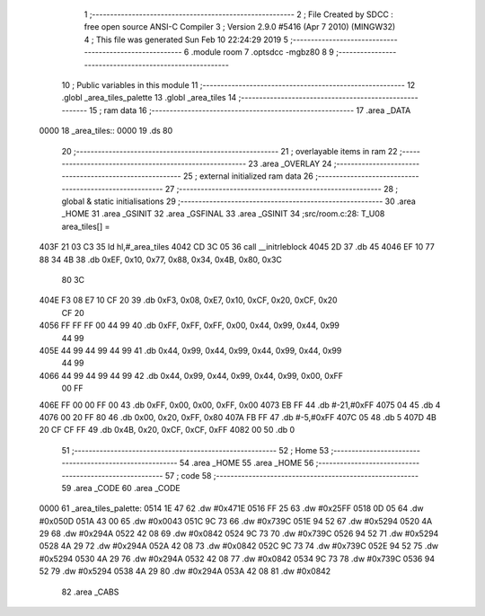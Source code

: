                               1 ;--------------------------------------------------------
                              2 ; File Created by SDCC : free open source ANSI-C Compiler
                              3 ; Version 2.9.0 #5416 (Apr  7 2010) (MINGW32)
                              4 ; This file was generated Sun Feb 10 22:24:29 2019
                              5 ;--------------------------------------------------------
                              6 	.module room
                              7 	.optsdcc -mgbz80
                              8 	
                              9 ;--------------------------------------------------------
                             10 ; Public variables in this module
                             11 ;--------------------------------------------------------
                             12 	.globl _area_tiles_palette
                             13 	.globl _area_tiles
                             14 ;--------------------------------------------------------
                             15 ;  ram data
                             16 ;--------------------------------------------------------
                             17 	.area _DATA
   0000                      18 _area_tiles::
   0000                      19 	.ds 80
                             20 ;--------------------------------------------------------
                             21 ; overlayable items in  ram 
                             22 ;--------------------------------------------------------
                             23 	.area _OVERLAY
                             24 ;--------------------------------------------------------
                             25 ; external initialized ram data
                             26 ;--------------------------------------------------------
                             27 ;--------------------------------------------------------
                             28 ; global & static initialisations
                             29 ;--------------------------------------------------------
                             30 	.area _HOME
                             31 	.area _GSINIT
                             32 	.area _GSFINAL
                             33 	.area _GSINIT
                             34 ;src/room.c:28: T_U08 area_tiles[] =
   403F 21 03 C3             35 	ld	hl,#_area_tiles
   4042 CD 3C 05             36 	call	__initrleblock
   4045 2D                   37 	.db	45
   4046 EF 10 77 88 34 4B    38 	.db	0xEF, 0x10, 0x77, 0x88, 0x34, 0x4B, 0x80, 0x3C
        80 3C
   404E F3 08 E7 10 CF 20    39 	.db	0xF3, 0x08, 0xE7, 0x10, 0xCF, 0x20, 0xCF, 0x20
        CF 20
   4056 FF FF FF 00 44 99    40 	.db	0xFF, 0xFF, 0xFF, 0x00, 0x44, 0x99, 0x44, 0x99
        44 99
   405E 44 99 44 99 44 99    41 	.db	0x44, 0x99, 0x44, 0x99, 0x44, 0x99, 0x44, 0x99
        44 99
   4066 44 99 44 99 44 99    42 	.db	0x44, 0x99, 0x44, 0x99, 0x44, 0x99, 0x00, 0xFF
        00 FF
   406E FF 00 00 FF 00       43 	.db	0xFF, 0x00, 0x00, 0xFF, 0x00
   4073 EB FF                44 	.db	#-21,#0xFF
   4075 04                   45 	.db	4
   4076 00 20 FF 80          46 	.db	0x00, 0x20, 0xFF, 0x80
   407A FB FF                47 	.db	#-5,#0xFF
   407C 05                   48 	.db	5
   407D 4B 20 CF CF FF       49 	.db	0x4B, 0x20, 0xCF, 0xCF, 0xFF
   4082 00                   50 	.db	0
                             51 ;--------------------------------------------------------
                             52 ; Home
                             53 ;--------------------------------------------------------
                             54 	.area _HOME
                             55 	.area _HOME
                             56 ;--------------------------------------------------------
                             57 ; code
                             58 ;--------------------------------------------------------
                             59 	.area _CODE
                             60 	.area _CODE
   0000                      61 _area_tiles_palette:
   0514 1E 47                62 	.dw #0x471E
   0516 FF 25                63 	.dw #0x25FF
   0518 0D 05                64 	.dw #0x050D
   051A 43 00                65 	.dw #0x0043
   051C 9C 73                66 	.dw #0x739C
   051E 94 52                67 	.dw #0x5294
   0520 4A 29                68 	.dw #0x294A
   0522 42 08                69 	.dw #0x0842
   0524 9C 73                70 	.dw #0x739C
   0526 94 52                71 	.dw #0x5294
   0528 4A 29                72 	.dw #0x294A
   052A 42 08                73 	.dw #0x0842
   052C 9C 73                74 	.dw #0x739C
   052E 94 52                75 	.dw #0x5294
   0530 4A 29                76 	.dw #0x294A
   0532 42 08                77 	.dw #0x0842
   0534 9C 73                78 	.dw #0x739C
   0536 94 52                79 	.dw #0x5294
   0538 4A 29                80 	.dw #0x294A
   053A 42 08                81 	.dw #0x0842
                             82 	.area _CABS
